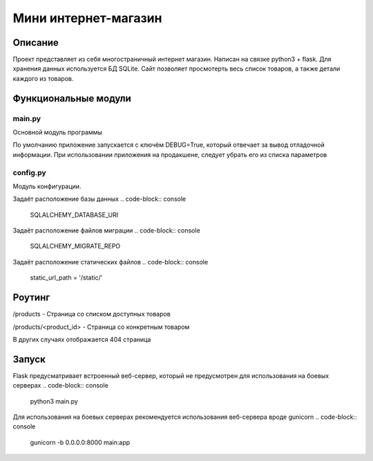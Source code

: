 ===================
 Мини интернет-магазин
===================

Описание
===================

Проект представляет из себя многостраничный интернет магазин. Написан на связке python3 + flask.
Для хранения данных используется БД SQLite.
Сайт позволяет просмотерть весь список товаров, а также детали каждого из товаров.


Функциональные модули
===================

main.py
-------------------------
 
Основной модуль программы

По умолчанию приложение запускается с ключём DEBUG=True, который отвечает за вывод отладочной информации.
При использовании приложения на продакшене, следует убрать его из списка параметров

.. code-block:: console
	app.run(debug=True)


config.py
-------------------------

Модуль конфигурации.

Задаёт расположение базы данных
.. code-block:: console
	SQLALCHEMY_DATABASE_URI


Задаёт расположение файлов миграции
.. code-block:: console
	SQLALCHEMY_MIGRATE_REPO


Задаёт расположение статических файлов
.. code-block:: console
	static_url_path = '/static/'


Роутинг
======================

/products - Страница со списком доступных товаров

/products/<product_id> - Страница со конкретным товаром

В других случаях отображается 404 страница


Запуск
======================

Flask предусматривает встроенный веб-сервер, который не предусмотрен для использования
на боевых серверах
.. code-block:: console
	python3 main.py

Для использования на боевых серверах рекомендуется использования веб-сервера вроде gunicorn
.. code-block:: console
	gunicorn -b 0.0.0.0:8000 main:app




















